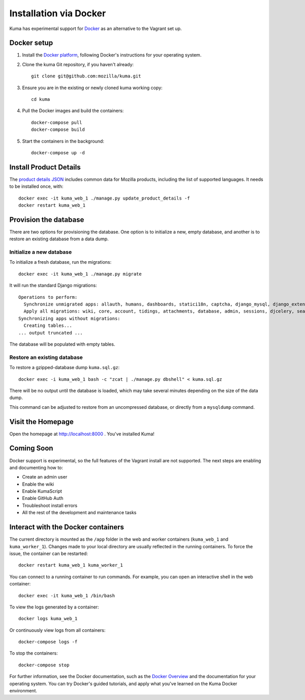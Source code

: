=======================
Installation via Docker
=======================

Kuma has experimental support for `Docker`_ as an alternative to the
Vagrant set up.

.. _Docker: https://www.docker.com/

Docker setup
============

#. Install the `Docker platform`_, following Docker's instructions for your
   operating system.

   .. _Docker platform: https://www.docker.com/products/overview

#. Clone the kuma Git repository, if you haven't already::

        git clone git@github.com:mozilla/kuma.git

#. Ensure you are in the existing or newly cloned kuma working copy::

        cd kuma

#. Pull the Docker images and build the containers::

        docker-compose pull
        docker-compose build

#. Start the containers in the background::

        docker-compose up -d

Install Product Details
=======================
The `product details JSON`_ includes common data for Mozilla products,
including the list of supported languages. It needs to be installed once,
with::

    docker exec -it kuma_web_1 ./manage.py update_product_details -f
    docker restart kuma_web_1

.. _product details JSON: https://github.com/mozilla/product-details-json

Provision the database
======================
There are two options for provisioning the database.  One option is to
initialize a new, empty database, and another is to restore an existing
database from a data dump.

Initialize a new database
-------------------------
To initialize a fresh database, run the migrations::

    docker exec -it kuma_web_1 ./manage.py migrate

It will run the standard Django migrations::

    Operations to perform:
      Synchronize unmigrated apps: allauth, humans, dashboards, statici18n, captcha, django_mysql, django_extensions, rest_framework, cacheback, dbgettext, django_jinja, flat, persona, staticfiles, landing, puente, sitemaps, github, pipeline, soapbox, messages, product_details, honeypot, constance
      Apply all migrations: wiki, core, account, tidings, attachments, database, admin, sessions, djcelery, search, auth, feeder, sites, contenttypes, taggit, users, waffle, authkeys, socialaccount
    Synchronizing apps without migrations:
      Creating tables...
    ... output truncated ...

The database will be populated with empty tables.

Restore an existing database
----------------------------
To restore a gzipped-database dump ``kuma.sql.gz``::

    docker exec -i kuma_web_1 bash -c "zcat | ./manage.py dbshell" < kuma.sql.gz

There will be no output until the database is loaded, which may take several
minutes depending on the size of the data dump.

This command can be adjusted to restore from an uncompressed database, or
directly from a ``mysqldump`` command.

Visit the Homepage
==================
Open the homepage at http://localhost:8000 . You've installed Kuma!

Coming Soon
===========
Docker support is experimental, so the full features of the Vagrant install are
not supported.  The next steps are enabling and documenting how to:

- Create an admin user
- Enable the wiki
- Enable KumaScript
- Enable GitHub Auth
- Troubleshoot install errors
- All the rest of the development and maintenance tasks

Interact with the Docker containers
===================================
The current directory is mounted as the ``/app`` folder in the web and worker
containers (``kuma_web_1`` and ``kuma_worker_1``).  Changes made to your local
directory are usually reflected in the running containers. To force the issue,
the container can be restarted::

    docker restart kuma_web_1 kuma_worker_1

You can connect to a running container to run commands. For example, you can
open an interactive shell in the web container::

    docker exec -it kuma_web_1 /bin/bash

To view the logs generated by a container::

    docker logs kuma_web_1

Or continuously view logs from all containers::

    docker-compose logs -f

To stop the containers::

    docker-compose stop

For further information, see the Docker documentation, such as the
`Docker Overview`_ and the documentation for your operating system.
You can try Docker's guided tutorials, and apply what you've learned on the
Kuma Docker environment.

.. _`Docker Overview`: https://docs.docker.com/engine/understanding-docker/
